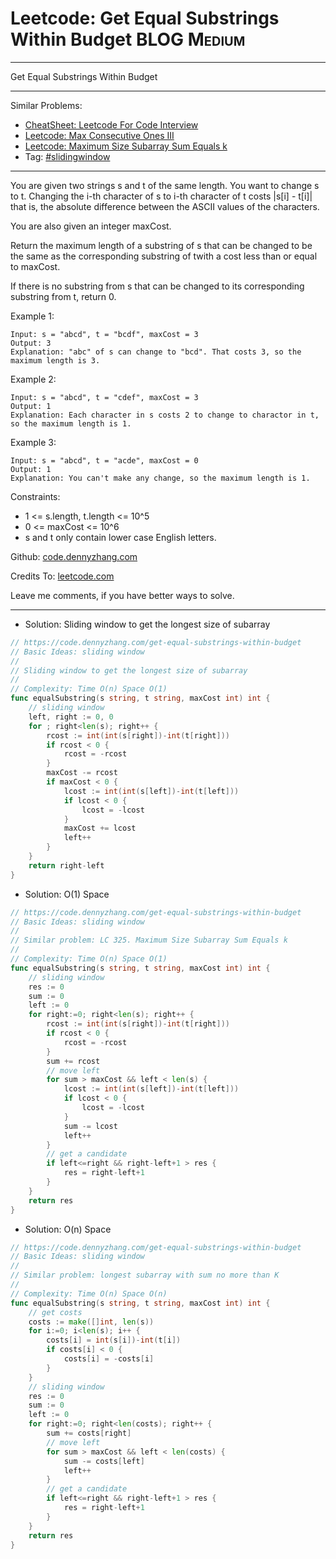* Leetcode: Get Equal Substrings Within Budget                  :BLOG:Medium:
#+STARTUP: showeverything
#+OPTIONS: toc:nil \n:t ^:nil creator:nil d:nil
:PROPERTIES:
:type:     slidingwindow
:END:
---------------------------------------------------------------------
Get Equal Substrings Within Budget
---------------------------------------------------------------------
#+BEGIN_HTML
<a href="https://github.com/dennyzhang/code.dennyzhang.com/tree/master/problems/get-equal-substrings-within-budget"><img align="right" width="200" height="183" src="https://www.dennyzhang.com/wp-content/uploads/denny/watermark/github.png" /></a>
#+END_HTML
Similar Problems:
- [[https://cheatsheet.dennyzhang.com/cheatsheet-leetcode-A4][CheatSheet: Leetcode For Code Interview]]
- [[https://code.dennyzhang.com/max-consecutive-ones-iii][Leetcode: Max Consecutive Ones III]]
- [[https://code.dennyzhang.com/maximum-size-subarray-sum-equals-k][Leetcode: Maximum Size Subarray Sum Equals k]]
- Tag: [[https://code.dennyzhang.com/review-slidingwindow][#slidingwindow]]
---------------------------------------------------------------------
You are given two strings s and t of the same length. You want to change s to t. Changing the i-th character of s to i-th character of t costs |s[i] - t[i]| that is, the absolute difference between the ASCII values of the characters.

You are also given an integer maxCost.

Return the maximum length of a substring of s that can be changed to be the same as the corresponding substring of twith a cost less than or equal to maxCost.

If there is no substring from s that can be changed to its corresponding substring from t, return 0.

Example 1:
#+BEGIN_EXAMPLE
Input: s = "abcd", t = "bcdf", maxCost = 3
Output: 3
Explanation: "abc" of s can change to "bcd". That costs 3, so the maximum length is 3.
#+END_EXAMPLE

Example 2:
#+BEGIN_EXAMPLE
Input: s = "abcd", t = "cdef", maxCost = 3
Output: 1
Explanation: Each character in s costs 2 to change to charactor in t, so the maximum length is 1.
#+END_EXAMPLE

Example 3:
#+BEGIN_EXAMPLE
Input: s = "abcd", t = "acde", maxCost = 0
Output: 1
Explanation: You can't make any change, so the maximum length is 1.
#+END_EXAMPLE
 
Constraints:

- 1 <= s.length, t.length <= 10^5
- 0 <= maxCost <= 10^6
- s and t only contain lower case English letters.

Github: [[https://github.com/dennyzhang/code.dennyzhang.com/tree/master/problems/get-equal-substrings-within-budget][code.dennyzhang.com]]

Credits To: [[https://leetcode.com/problems/get-equal-substrings-within-budget/description/][leetcode.com]]

Leave me comments, if you have better ways to solve.
---------------------------------------------------------------------
- Solution: Sliding window to get the longest size of subarray

#+BEGIN_SRC go
// https://code.dennyzhang.com/get-equal-substrings-within-budget
// Basic Ideas: sliding window
//
// Sliding window to get the longest size of subarray
//
// Complexity: Time O(n) Space O(1)
func equalSubstring(s string, t string, maxCost int) int {
    // sliding window
    left, right := 0, 0
    for ; right<len(s); right++ {
        rcost := int(int(s[right])-int(t[right]))
        if rcost < 0 {
            rcost = -rcost
        }
        maxCost -= rcost
        if maxCost < 0 {
            lcost := int(int(s[left])-int(t[left]))
            if lcost < 0 {
                lcost = -lcost
            }
            maxCost += lcost
            left++
        }
    }   
    return right-left
}
#+END_SRC

- Solution: O(1) Space

#+BEGIN_SRC go
// https://code.dennyzhang.com/get-equal-substrings-within-budget
// Basic Ideas: sliding window
//
// Similar problem: LC 325. Maximum Size Subarray Sum Equals k
//
// Complexity: Time O(n) Space O(1)
func equalSubstring(s string, t string, maxCost int) int {
    // sliding window
    res := 0
    sum := 0
    left := 0
    for right:=0; right<len(s); right++ {
        rcost := int(int(s[right])-int(t[right]))
        if rcost < 0 {
            rcost = -rcost
        }
        sum += rcost
        // move left
        for sum > maxCost && left < len(s) {
            lcost := int(int(s[left])-int(t[left]))
            if lcost < 0 {
                lcost = -lcost
            }
            sum -= lcost
            left++
        }
        // get a candidate
        if left<=right && right-left+1 > res {
            res = right-left+1
        }
    }   
    return res
}
#+END_SRC

- Solution: O(n) Space

#+BEGIN_SRC go
// https://code.dennyzhang.com/get-equal-substrings-within-budget
// Basic Ideas: sliding window
//
// Similar problem: longest subarray with sum no more than K
//
// Complexity: Time O(n) Space O(n)
func equalSubstring(s string, t string, maxCost int) int {
    // get costs
    costs := make([]int, len(s))
    for i:=0; i<len(s); i++ {
        costs[i] = int(s[i])-int(t[i])
        if costs[i] < 0 {
            costs[i] = -costs[i]
        }
    }
    // sliding window
    res := 0
    sum := 0
    left := 0
    for right:=0; right<len(costs); right++ {
        sum += costs[right]
        // move left
        for sum > maxCost && left < len(costs) {
            sum -= costs[left]
            left++
        }
        // get a candidate
        if left<=right && right-left+1 > res {
            res = right-left+1
        }
    }
    return res
}
#+END_SRC

#+BEGIN_HTML
<div style="overflow: hidden;">
<div style="float: left; padding: 5px"> <a href="https://www.linkedin.com/in/dennyzhang001"><img src="https://www.dennyzhang.com/wp-content/uploads/sns/linkedin.png" alt="linkedin" /></a></div>
<div style="float: left; padding: 5px"><a href="https://github.com/dennyzhang"><img src="https://www.dennyzhang.com/wp-content/uploads/sns/github.png" alt="github" /></a></div>
<div style="float: left; padding: 5px"><a href="https://www.dennyzhang.com/slack" target="_blank" rel="nofollow"><img src="https://www.dennyzhang.com/wp-content/uploads/sns/slack.png" alt="slack"/></a></div>
</div>
#+END_HTML
